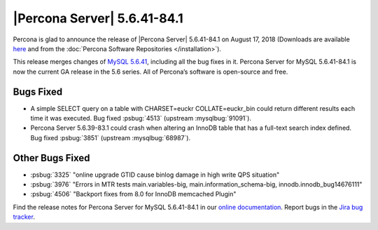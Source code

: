 .. rn:: 5.6.41-84.1

================================================================================
|Percona Server| 5.6.41-84.1
================================================================================

Percona is glad to announce the release of |Percona Server| 5.6.41-84.1 on
August 17, 2018 (Downloads are available `here
<http://www.percona.com/downloads/Percona-Server-5.6/Percona-Server-5.6.41-84.1/>`_
and from the :doc:`Percona Software Repositories </installation>`).

This release merges changes of `MySQL 5.6.41
<http://dev.mysql.com/doc/relnotes/mysql/5.6/en/news-5-6-41.html>`_, including
all the bug fixes in it. Percona Server for MySQL 5.6.41-84.1 is now the current
GA release in the 5.6 series. All of Percona’s software is open-source and free.

Bugs Fixed
================================================================================

- A simple SELECT query on a table with CHARSET=euckr COLLATE=euckr_bin could
  return different results each time it was executed. Bug fixed :psbug:`4513`
  (upstream :mysqlbug:`91091`).
- Percona Server 5.6.39-83.1 could crash when altering an InnoDB table that has
  a full-text search index defined. Bug fixed :psbug:`3851` (upstream
  :mysqlbug:`68987`).

Other Bugs Fixed
================================================================================

- :psbug:`3325` "online upgrade GTID cause binlog damage in high write QPS
  situation"
- :psbug:`3976` "Errors in MTR tests main.variables-big,
  main.information_schema-big, innodb.innodb_bug14676111"
- :psbug:`4506` "Backport fixes from 8.0 for InnoDB memcached Plugin"

Find the release notes for Percona Server for MySQL 5.6.41-84.1 in our `online
documentation
<https://www.percona.com/doc/percona-server/5.5/release-notes/Percona-Server-5.6.41-84.1.html>`_.
Report bugs in the `Jira bug tracker <https://jira.percona.com/projects/PS>`_.
